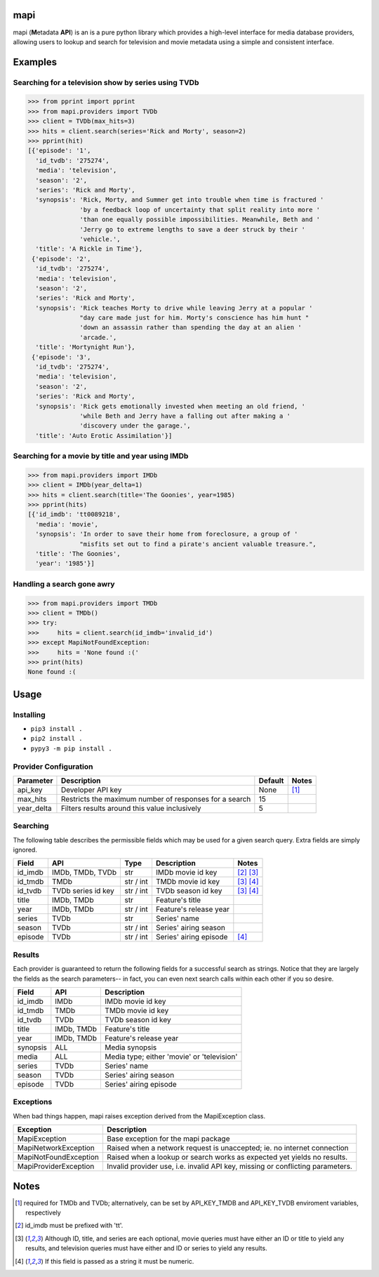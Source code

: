 |licence| |travis_ci| |python| |api|


mapi
====

mapi (**M**\ etadata **API**) is an is a pure python library which
provides a high-level interface for media database providers, allowing
users to lookup and search for television and movie metadata using a
simple and consistent interface.


Examples
========

Searching for a television show by series using TVDb
----------------------------------------------------

>>> from pprint import pprint
>>> from mapi.providers import TVDb
>>> client = TVDb(max_hits=3)
>>> hits = client.search(series='Rick and Morty', season=2)
>>> pprint(hit)
[{'episode': '1',
  'id_tvdb': '275274',
  'media': 'television',
  'season': '2',
  'series': 'Rick and Morty',
  'synopsis': 'Rick, Morty, and Summer get into trouble when time is fractured '
              'by a feedback loop of uncertainty that split reality into more '
              'than one equally possible impossibilities. Meanwhile, Beth and '
              'Jerry go to extreme lengths to save a deer struck by their '
              'vehicle.',
  'title': 'A Rickle in Time'},
 {'episode': '2',
  'id_tvdb': '275274',
  'media': 'television',
  'season': '2',
  'series': 'Rick and Morty',
  'synopsis': 'Rick teaches Morty to drive while leaving Jerry at a popular '
              "day care made just for him. Morty's conscience has him hunt "
              'down an assassin rather than spending the day at an alien '
              'arcade.',
  'title': 'Mortynight Run'},
 {'episode': '3',
  'id_tvdb': '275274',
  'media': 'television',
  'season': '2',
  'series': 'Rick and Morty',
  'synopsis': 'Rick gets emotionally invested when meeting an old friend, '
              'while Beth and Jerry have a falling out after making a '
              'discovery under the garage.',
  'title': 'Auto Erotic Assimilation'}]


Searching for a movie by title and year using IMDb
--------------------------------------------------

>>> from mapi.providers import IMDb
>>> client = IMDb(year_delta=1)
>>> hits = client.search(title='The Goonies', year=1985)
>>> pprint(hits)
[{'id_imdb': 'tt0089218',
  'media': 'movie',
  'synopsis': 'In order to save their home from foreclosure, a group of '
              "misfits set out to find a pirate's ancient valuable treasure.",
  'title': 'The Goonies',
  'year': '1985'}]


Handling a search gone awry
---------------------------

>>> from mapi.providers import TMDb
>>> client = TMDb()
>>> try:
>>>     hits = client.search(id_imdb='invalid_id')
>>> except MapiNotFoundException:
>>>     hits = 'None found :('
>>> print(hits)
None found :(


Usage
=====

Installing
----------

- ``pip3 install .``
- ``pip2 install .``
- ``pypy3 -m pip install .``


Provider Configuration
----------------------

+-------------+--------------------------------------------------------+---------+-------+
| Parameter   | Description                                            | Default | Notes |
+=============+========================================================+=========+=======+
| api_key     | Developer API key                                      | None    | [1]_  |
+-------------+--------------------------------------------------------+---------+-------+
| max_hits    | Restricts the maximum number of responses for a search | 15      |       |
+-------------+--------------------------------------------------------+---------+-------+
| year_delta  | Filters results around this value inclusively          | 5       |       |
+-------------+--------------------------------------------------------+---------+-------+


Searching
---------

The following table describes the permissible fields which may be used for a
given search query. Extra fields are simply ignored.

+----------+---------------------+-----------+------------------------+-------------+
| Field    | API                 | Type      | Description            | Notes       |
+==========+=====================+===========+========================+=============+
| id_imdb  | IMDb, TMDb, TVDb    | str       | IMDb movie id key      | [2]_ [3]_   |
+----------+---------------------+-----------+------------------------+-------------+
| id_tmdb  | TMDb                | str / int | TMDb movie id key      | [3]_ [4]_   |
+----------+---------------------+-----------+------------------------+-------------+
| id_tvdb  | TVDb series id key  | str / int | TVDb season id key     | [3]_ [4]_   |
+----------+---------------------+-----------+------------------------+-------------+
| title    | IMDb, TMDb          | str       | Feature's title        |             |
+----------+---------------------+-----------+------------------------+-------------+
| year     | IMDb, TMDb          | str / int | Feature's release year |             |
+----------+---------------------+-----------+------------------------+-------------+
| series   | TVDb                | str       | Series' name           |             |
+----------+---------------------+-----------+------------------------+-------------+
| season   | TVDb                | str / int | Series' airing season  |             |
+----------+---------------------+-----------+------------------------+-------------+
| episode  | TVDb                | str / int | Series' airing episode | [4]_        |
+----------+---------------------+-----------+------------------------+-------------+


Results
-------

Each provider is guaranteed to return the following fields for a successful
search as strings. Notice that they are largely the fields as the search
parameters-- in fact, you can even next search calls within each other if you
so desire.

+----------+------------+--------------------------------------------+
| Field    | API        | Description                                |
+==========+============+============================================+
| id_imdb  | IMDb       | IMDb movie id key                          |
+----------+------------+--------------------------------------------+
| id_tmdb  | TMDb       | TMDb movie id key                          |
+----------+------------+--------------------------------------------+
| id_tvdb  | TVDb       | TVDb season id key                         |
+----------+------------+--------------------------------------------+
| title    | IMDb, TMDb | Feature's title                            |
+----------+------------+--------------------------------------------+
| year     | IMDb, TMDb | Feature's release year                     |
+----------+------------+--------------------------------------------+
| synopsis | ALL        | Media synopsis                             |
+----------+------------+--------------------------------------------+
| media    | ALL        | Media type; either 'movie' or 'television' |
+----------+------------+--------------------------------------------+
| series   | TVDb       | Series' name                               |
+----------+------------+--------------------------------------------+
| season   | TVDb       | Series' airing season                      |
+----------+------------+--------------------------------------------+
| episode  | TVDb       | Series' airing episode                     |
+----------+------------+--------------------------------------------+


Exceptions
----------

When bad things happen, mapi raises exception derived from the MapiException
class.

+-----------------------+--------------------------------------------------------------------------------+
| Exception             | Description                                                                    |
+=======================+================================================================================+
| MapiException         | Base exception for the mapi package                                            |
+-----------------------+--------------------------------------------------------------------------------+
| MapiNetworkException  | Raised when a network request is unaccepted; ie. no internet connection        |
+-----------------------+--------------------------------------------------------------------------------+
| MapiNotFoundException | Raised when a lookup or search works as expected yet yields no results.        |
+-----------------------+--------------------------------------------------------------------------------+
| MapiProviderException | Invalid provider use, i.e. invalid API key, missing or conflicting parameters. |
+-----------------------+--------------------------------------------------------------------------------+


Notes
=====
.. [1] required for TMDb and TVDb; alternatively, can be set by API_KEY_TMDB
       and API_KEY_TVDB enviroment variables, respectively
.. [2] id_imdb must be prefixed with 'tt'.
.. [3] Although ID, title, and series are each optional, movie queries must have
       either an ID or title to yield any results, and television queries must
       have either and ID or series to yield any results.
.. [4] If this field is passed as a string it must be numeric.

.. |licence| image:: https://img.shields.io/github/license/jkwill87/mapi.svg
   :target: https://en.wikipedia.org/wiki/MIT_License
.. |travis_ci| image:: https://img.shields.io/travis/jkwill87/mapi/develop.svg
   :target: https://travis-ci.org/jkwill87/mapi
.. |python| image:: https://img.shields.io/badge/python-2.7/3/PyPy3-ABD800.svg
.. |api| image:: https://img.shields.io/badge/api-IMDb/TMDb/TVDb-D8D200.svg
